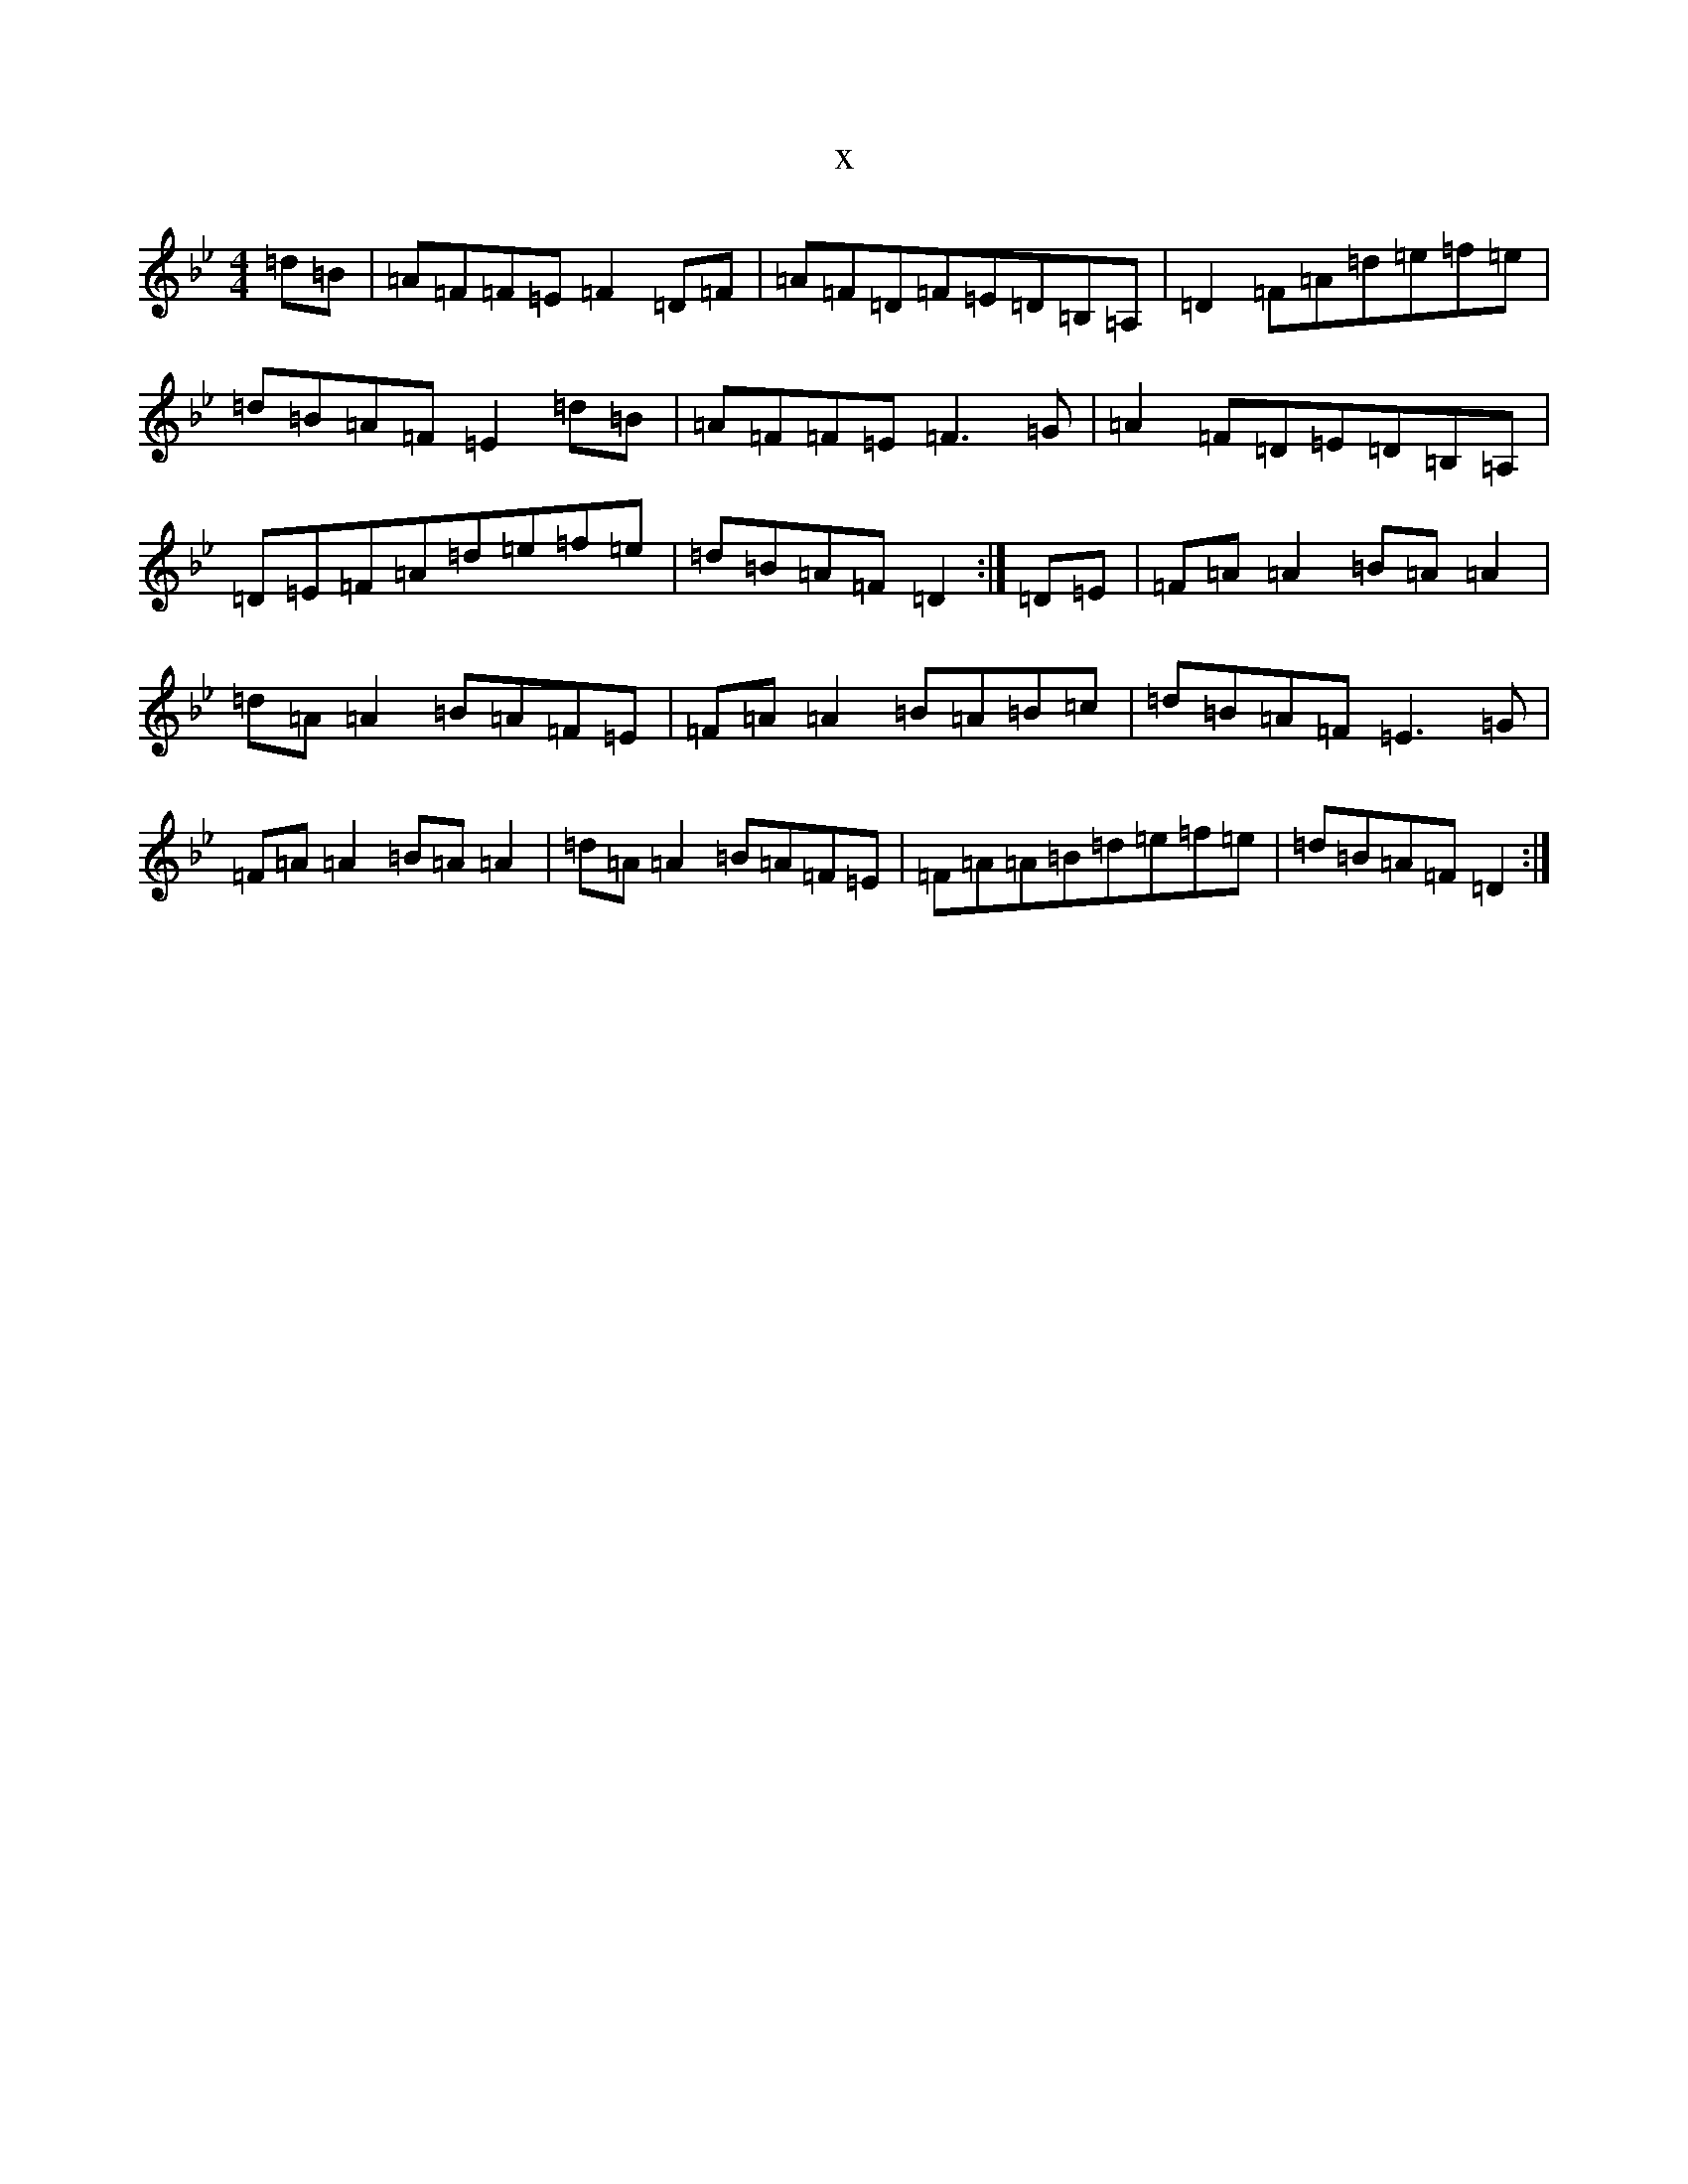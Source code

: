 X:21476
T:x
L:1/8
M:4/4
K: C Dorian
=d=B|=A=F=F=E=F2=D=F|=A=F=D=F=E=D=B,=A,|=D2=F=A=d=e=f=e|=d=B=A=F=E2=d=B|=A=F=F=E=F3=G|=A2=F=D=E=D=B,=A,|=D=E=F=A=d=e=f=e|=d=B=A=F=D2:|=D=E|=F=A=A2=B=A=A2|=d=A=A2=B=A=F=E|=F=A=A2=B=A=B=c|=d=B=A=F=E3=G|=F=A=A2=B=A=A2|=d=A=A2=B=A=F=E|=F=A=A=B=d=e=f=e|=d=B=A=F=D2:|